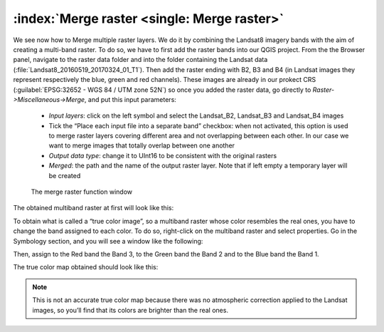 :index:`Merge raster <single: Merge raster>`
============================================

We see now how to  Merge multiple raster layers. We do it by combining the Landsat8 imagery bands with the aim of creating a multi-band raster. 
To do so, we have to first add the raster bands into our QGIS project. From the the Browser panel, navigate to the raster data folder and into 
the folder containing the Landsat data (:file:`Landsat8_20160519_20170324_01_T1`). Then add the raster ending with B2, B3 and B4 
(in Landsat images they represent respectively the blue, green and red channels). These images are already in our prokect CRS (:guilabel:`EPSG:32652 - WGS 84 / UTM zone 52N`)
so once you added the raster data, go directly to *Raster->Miscellaneous->Merge*, and put this input parameters:

    + *Input layers*: click on the left symbol and select the Landsat_B2, Landsat_B3 and Landsat_B4 images
    + Tick the “Place each input file into a separate band” checkbox: when not activated, this option is used to merge raster layers covering 
      different area and not overlapping between each other. In our case we want to merge images that totally overlap between one another
    + *Output data type*: change it to UInt16 to be consistent with the original rasters
    + *Merged*: the path and the name of the output raster layer. Note that if left empty a temporary layer will be created

.. figure:: ../img/4.1_merge_raster.PNG
    :width: 800px

    The merge raster function window

The obtained multiband raster at first will look like this:

.. image:: ../img/4.1_merge_raster_result.PNG
    :width: 100%

To obtain what is called a “true color image”, so a multiband raster whose color resembles the real ones, you have to change the band assigned to each 
color. To do so, right-click on the multiband raster and select properties. Go in the Symbology section, and you will see a window like the following:

.. image:: ../img/4.1_true_color_1.PNG
    :width: 800px

Then, assign to the Red band the Band 3, to the Green band the Band 2 and to the Blue band the Band 1.

.. image:: ../img/4.1_true_color_2.PNG
    :width: 800px

The true color map obtained should look like this:

.. image:: ../img/4.1_true_color_result.PNG
    :width: 100%

.. note:: This is not an accurate true color map because there was no atmospheric correction applied to the Landsat images, 
    so you’ll find that its colors are brighter than the real ones.

